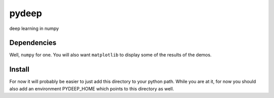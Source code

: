 pydeep
======

deep learning in numpy

Dependencies
------------
Well, ``numpy`` for one.  You will also want ``matplotlib`` to display 
some of the results of the demos.

Install
-------
For now it will probably be easier to just add this directory to your
python path.  While you are at it, for now you should also add an
environment PYDEEP_HOME which points to this directory as well.


